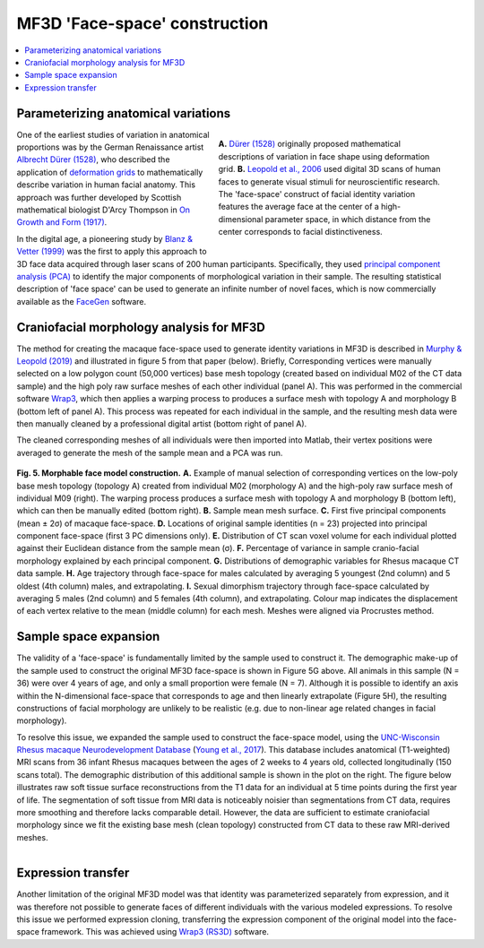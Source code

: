 ==============================
MF3D 'Face-space' construction
==============================

.. contents:: :local:

Parameterizing anatomical variations
------------------------------------

.. figure:: _images/DocFigs/FaceSpace_DurerLeopold.png
  :align: right
  :figwidth: 50%
  :width: 100%
  :alt: Parameterization of facial shape

  **A.** `Dürer (1528) <https://en.wikipedia.org/wiki/Albrecht_D%C3%BCrer>`_ originally proposed mathematical descriptions of variation in face shape using deformation grid. **B.** `Leopold et al., 2006 <https://doi.org/10.1038/82947>`_ used digital 3D scans of human faces to generate visual stimuli for neuroscientific research. The 'face-space' construct of facial identity variation features the average face at the center of a high-dimensional parameter space, in which distance from the center corresponds to facial distinctiveness.

One of the earliest studies of variation in anatomical proportions was
by the German Renaissance artist `Albrecht Dürer
(1528) <https://www.nlm.nih.gov/exhibition/historicalanatomies/durer_bio.html>`__,
who described the application of `deformation
grids <https://www.virtual-anthropology.com/virtual-anthropology/compare/geometric-morphometrics/thin-plate-spline/>`__
to mathematically describe variation in human facial anatomy. This approach was further developed by Scottish mathematical biologist D'Arcy Thompson in `On Growth and Form (1917) <https://en.wikipedia.org/wiki/On_Growth_and_Form>`_. 

In the digital age, a pioneering study by `Blanz & Vetter (1999) <https://doi.org/10.1145/311535.311556>`__ was the first to apply this approach to 3D face data acquired through laser scans of 200 human participants. Specifically, they used `principal component analysis (PCA) <https://en.wikipedia.org/wiki/Principal_component_analysis>`_ to identify the major components of morphological variation in their sample. The resulting statistical description of 'face space' can be used to generate an infinite number of novel faces, which is now commercially available as the `FaceGen <https://facegen.com/>`__ software.



Craniofacial morphology analysis for MF3D
-----------------------------------------

The method for creating the macaque face-space used to generate identity
variations in MF3D is described in `Murphy & Leopold
(2019) <https://doi.org/10.1016/j.jneumeth.2019.06.001>`__ and
illustrated in figure 5 from that paper (below). Briefly, Corresponding vertices
were manually selected on a low polygon count (50,000 vertices) base mesh topology
(created based on individual M02 of the CT data sample) and the high poly raw
surface meshes of each other individual (panel A). This was performed in the
commercial software `Wrap3 <https://www.russian3dscanner.com/>`__, which then applies
a warping process to produces a surface mesh with topology A and
morphology B (bottom left of panel A). This process was repeated for each individual in the sample, and the resulting mesh data were then manually cleaned by a professional digital artist (bottom right of panel A).

The cleaned corresponding meshes of all individuals were then imported into
Matlab, their vertex positions were averaged to generate the mesh of 
the sample mean and a PCA was run. 


.. figure:: _images/ML_Figs/MurphyLeopold_Fig5.jpg
  :alt: Facial morphology analysis

**Fig. 5. Morphable face model construction.**
**A.** Example of manual selection of corresponding vertices on the low-poly base mesh topology (topology A) created from individual M02 (morphology A) and the high-poly raw surface mesh of individual M09 (right). The warping process produces a surface mesh with topology A and morphology B (bottom left), which can then be manually edited (bottom right). 
**B.** Sample mean mesh surface. 
**C.** First five principal components (mean ± 2σ) of macaque face-space. 
**D.** Locations of original sample identities (n
= 23) projected into principal component face-space (first 3 PC dimensions only). 
**E.** Distribution of CT scan voxel volume for each
individual plotted against their Euclidean distance from the sample mean
(σ). 
**F.** Percentage of variance in sample cranio-facial morphology
explained by each principal component. 
**G.** Distributions of demographic variables for Rhesus macaque CT data sample. 
**H.** Age trajectory through face-space for males calculated by averaging 5
youngest (2nd column) and 5 oldest (4th column) males, and
extrapolating. 
**I.** Sexual dimorphism trajectory through face-space
calculated by averaging 5 males (2nd column) and 5 females (4th column),
and extrapolating. Colour map indicates the displacement of each vertex
relative to the mean (middle column) for each mesh. Meshes were aligned
via Procrustes method.


Sample space expansion
-----------------------------------

.. plot:: PlotDemo_UNC.py
  :include-source: False
  :width: 300px
  :align: right

The validity of a 'face-space' is fundamentally limited by the sample used to construct it. The demographic make-up of the sample used to construct the original MF3D face-space is shown in Figure 5G above. All animals in this sample (N = 36) were over 4 years of age, and only a small proportion were female (N = 7). Although it is possible to identify an axis within the N-dimensional face-space that corresponds to age and then linearly extrapolate (Figure 5H), the resulting constructions of facial morphology are unlikely to be realistic (e.g. due to non-linear age related changes in facial morphology).


To resolve this issue, we expanded the sample used to construct the face-space model, using the `UNC-Wisconsin Rhesus macaque Neurodevelopment Database <https://data.kitware.com/#collection/54b582c38d777f4362aa9cb3>`_ (`Young et al., 2017 <https://doi.org/10.3389/fnins.2017.00029>`_). This database includes anatomical (T1-weighted) MRI scans from 36 infant Rhesus macaques between the ages of 2 weeks to 4 years old, collected longitudinally (150 scans total). The demographic distribution of this additional sample is shown in the plot on the right. The figure below illustrates raw soft tissue surface reconstructions from the T1 data for an individual at 5 time points during the first year of life. The segmentation of soft tissue from MRI data is noticeably noisier than segmentations from CT data, requires more smoothing and therefore lacks comparable detail. However, the data are sufficient to estimate craniofacial morphology since we fit the existing base mesh (clean topology) constructed from CT data to these raw MRI-derived meshes.

.. figure:: _images/Renders/UNC_Summary_Fig1.png
  :width: 100%
  :figwidth: 60%
  :align: left
  :alt: Craniofacial development in Rhesus macaque

  Raw soft tissue reconstructions of an individual Rhesus macaque across time, generated from the UNC-Wisconsin Rhesus macaque Neurodevelopment Database <https://data.kitware.com/#collection/54b582c38d777f4362aa9cb3>`_ (`Young et al., 2017 <https://doi.org/10.3389/fnins.2017.00029>`_)


Expression transfer
------------------------------------

Another limitation of the original MF3D model was that identity was parameterized separately from expression, and it was therefore not possible to generate faces of different individuals with the various modeled expressions. To resolve this issue we performed expression cloning, transferring the expression component of the original model into the face-space framework. This was achieved using `Wrap3 (RS3D) <https://www.russian3dscanner.com/>`_ software.
